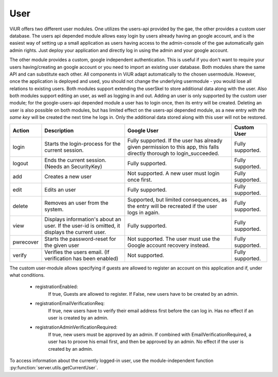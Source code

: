 User
=====

ViUR offers two different user modules.
One utilizes the users-api provided by the gae, the other provides a custom user database.
The users api depended module allows easy login by users already having an google account,
and is the easiest way of setting up a small application as users having access to the admin-console of
the gae automatically gain admin rights.
Just deploy your application and directly log in using the admin and your google account.

The other module provides a custom, google independent authentication.
This is useful if you don't want to require your users having/creating an google account or
you need to import an existing user database. Both modules share the same API and can substitute each other.
All components in ViUR adapt automatically to the chosen usermodule. However, once the application is deployed and used,
you should not change the underlying usermodule - you would lose all relations to existing users.
Both modules support extending the userSkel to store additional data along with the user.
Also both modules support editing an user, as well as logging in and out.
Adding an user is only supported by the custom user module; for the google-users-api depended module a user has to login once,
then its entry will be created. Deleting an user is also possible on both modules, but has limited effect on
the users-api depended module, as a new entry *with the same key* will be created the next time he logs in.
Only the additional data stored along with this user will not be restored.

+----------+-----------------------------------+-----------------------------------+-----------------------------------+
| Action   | Description                       | Google User                       | Custom User                       |
|          |                                   |                                   |                                   |
+==========+===================================+===================================+===================================+
| login    | Starts the login-process for      | Fully supported. If the user has  | Fully supported.                  |
|          | the current session.              | already given permission to this  |                                   |
|          |                                   | app, this falls directly thorough |                                   |
|          |                                   | to login\_succeeded.              |                                   |
+----------+-----------------------------------+-----------------------------------+-----------------------------------+
| logout   | Ends the current session.         | Fully supported.                  | Fully supported.                  |
|          | (Needs an SecurityKey)            |                                   |                                   |
+----------+-----------------------------------+-----------------------------------+-----------------------------------+
| add      | Creates a new user                | Not supported. A new user         | Fully supported.                  |
|          |                                   | must login once first.            |                                   |
+----------+-----------------------------------+-----------------------------------+-----------------------------------+
| edit     | Edits an user                     | Fully supported.                  | Fully supported.                  |
+----------+-----------------------------------+-----------------------------------+-----------------------------------+
| delete   | Removes an user from the system.  | Supported, but limited            | Fully supported.                  |
|          |                                   | consequences, as the entry        |                                   |
|          |                                   | will be recreated if the user     |                                   |
|          |                                   | logs in again.                    |                                   |
+----------+-----------------------------------+-----------------------------------+-----------------------------------+
| view     | Displays information's about an   | Fully supported.                  | Fully supported.                  |
|          | user. If the user-id is omitted,  |                                   |                                   |
|          | it displays the current user.     |                                   |                                   |
+----------+-----------------------------------+-----------------------------------+-----------------------------------+
| pwrecover| Starts the password-reset for the | Not supported. The user must use  | Fully supported.                  |
|          | given user                        | the Google account recovery       |                                   |
|          |                                   | instead.                          |                                   |
+----------+-----------------------------------+-----------------------------------+-----------------------------------+
| verify   | Verifies the users email.         | Not supported.                    | Fully supported.                  |
|          | (If verification has been enabled)|                                   |                                   |
+----------+-----------------------------------+-----------------------------------+-----------------------------------+


The custom user-module allows specifying if guests are allowed to register an account on this application and if,
under what conditions.


 - registrationEnabled:
      If true, Guests are allowed to register. If False, new users have to be created by an admin.
 - registrationEmailVerificationReq:
      If true, new users have to verify their email address first before the can log in.
      Has no effect if an user is created by an admin.
 - registrationAdminVerificationRequired:
    If true, new users must be approved by an admin.
    If combined with EmailVerificationRequired, a user has to proove his email first,
    and then be approved by an admin. No effect if the user is created by an admin.


To access information about the currently logged-in user, use the module-independent function
:py:function:`server.utils.getCurrentUser`.
